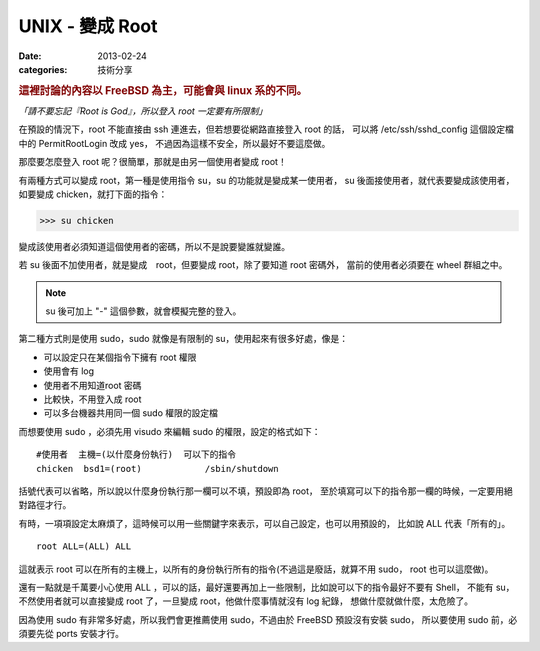 ##################################################
UNIX - 變成 Root
##################################################

:date: 2013-02-24
:categories: 技術分享

.. rubric:: 這裡討論的內容以 FreeBSD 為主，可能會與 linux 系的不同。

*「請不要忘記『Root is God』，所以登入 root 一定要有所限制」*

在預設的情況下，root 不能直接由 ssh 連進去，但若想要從網路直接登入 root 的話，
可以將 /etc/ssh/sshd_config 這個設定檔中的 PermitRootLogin 改成 yes，
不過因為這樣不安全，所以最好不要這麼做。

那麼要怎麼登入 root 呢？很簡單，那就是由另一個使用者變成 root！

有兩種方式可以變成 root，第一種是使用指令 su，su 的功能就是變成某一使用者，
su 後面接使用者，就代表要變成該使用者，如要變成 chicken，就打下面的指令：

>>> su chicken

變成該使用者必須知道這個使用者的密碼，所以不是說要變誰就變誰。

若 su 後面不加使用者，就是變成　root，但要變成 root，除了要知道 root 密碼外，
當前的使用者必須要在 wheel 群組之中。

.. note:: su 後可加上 "-" 這個參數，就會模擬完整的登入。

第二種方式則是使用 sudo，sudo 就像是有限制的 su，使用起來有很多好處，像是：

* 可以設定只在某個指令下擁有 root 權限
* 使用會有 log
* 使用者不用知道root 密碼
* 比較快，不用登入成 root
* 可以多台機器共用同一個 sudo 權限的設定檔

而想要使用 sudo ，必須先用 visudo 來編輯 sudo 的權限，設定的格式如下：

::

    #使用者  主機=(以什麼身份執行)  可以下的指令
    chicken  bsd1=(root)            /sbin/shutdown

括號代表可以省略，所以說以什麼身份執行那一欄可以不填，預設即為 root，
至於填寫可以下的指令那一欄的時候，一定要用絕對路徑才行。

有時，一項項設定太麻煩了，這時候可以用一些關鍵字來表示，可以自己設定，也可以用預設的，
比如說 ALL 代表「所有的」。

::
    
    root ALL=(ALL) ALL

這就表示 root 可以在所有的主機上，以所有的身份執行所有的指令(不過這是廢話，就算不用 sudo，
root 也可以這麼做)。

還有一點就是千萬要小心使用 ALL ，可以的話，最好還要再加上一些限制，比如說可以下的指令最好不要有 Shell，
不能有 su，不然使用者就可以直接變成 root 了，一旦變成 root，他做什麼事情就沒有 log 紀錄，
想做什麼就做什麼，太危險了。

因為使用 sudo 有非常多好處，所以我們會更推薦使用 sudo，不過由於 FreeBSD 預設沒有安裝 sudo，
所以要使用 sudo 前，必須要先從 ports 安裝才行。
